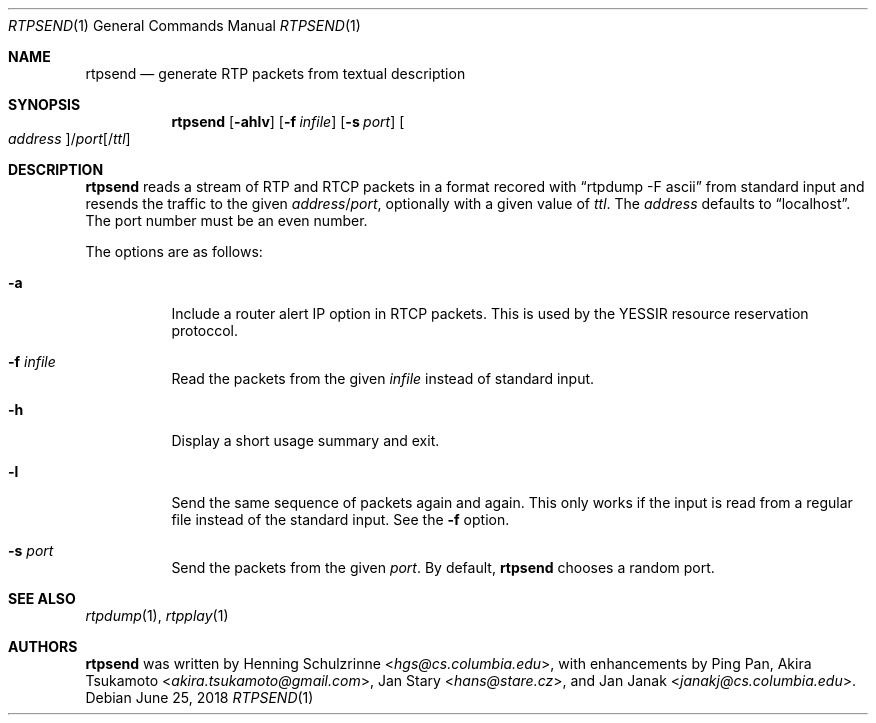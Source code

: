 .\" (c) 1998-2018 by Columbia University; all rights reserved
.\" (c) 2017-2018 by Jan Stary <hans@stare.cz>
.\"
.\" SPDX-License-Identifier: BSD-3-Clause
.\"
.\" Redistribution and use in source and binary forms, with or without
.\" modification, are permitted provided that the following conditions
.\" are met:
.\" 1. Redistributions of source code must retain the above copyright
.\"    notice, this list of conditions and the following disclaimer.
.\" 2. Redistributions in binary form must reproduce the above copyright
.\"    notice, this list of conditions and the following disclaimer in the
.\"    documentation and/or other materials provided with the distribution.
.\" 3. Neither the name of the University nor the names of its contributors
.\"    may be used to endorse or promote products derived from this software
.\"    without specific prior written permission.
.\"
.\" THIS SOFTWARE IS PROVIDED BY THE REGENTS AND CONTRIBUTORS ``AS IS'' AND
.\" ANY EXPRESS OR IMPLIED WARRANTIES, INCLUDING, BUT NOT LIMITED TO, THE
.\" IMPLIED WARRANTIES OF MERCHANTABILITY AND FITNESS FOR A PARTICULAR PURPOSE
.\" ARE DISCLAIMED.  IN NO EVENT SHALL THE REGENTS OR CONTRIBUTORS BE LIABLE
.\" FOR ANY DIRECT, INDIRECT, INCIDENTAL, SPECIAL, EXEMPLARY, OR CONSEQUENTIAL
.\" DAMAGES (INCLUDING, BUT NOT LIMITED TO, PROCUREMENT OF SUBSTITUTE GOODS
.\" OR SERVICES; LOSS OF USE, DATA, OR PROFITS; OR BUSINESS INTERRUPTION)
.\" HOWEVER CAUSED AND ON ANY THEORY OF LIABILITY, WHETHER IN CONTRACT, STRICT
.\" LIABILITY, OR TORT (INCLUDING NEGLIGENCE OR OTHERWISE) ARISING IN ANY WAY
.\" OUT OF THE USE OF THIS SOFTWARE, EVEN IF ADVISED OF THE POSSIBILITY OF
.\" SUCH DAMAGE.
.Dd June 25, 2018
.Dt RTPSEND 1
.Os
.Sh NAME
.Nm rtpsend
.Nd generate RTP packets from textual description
.Sh SYNOPSIS
.Nm
.Op Fl ahlv
.Op Fl f Ar infile
.Op Fl s Ar port
.Oo Ar address Oc Ns / Ns Ar port Ns Op / Ns Ar ttl
.Sh DESCRIPTION
.Nm
reads a stream of RTP and RTCP packets in a format recored with
.Dq rtpdump -F ascii
from standard input and resends the traffic to the given
.Ar address Ns / Ns Ar port ,
optionally with a given value of
.Ar ttl .
The
.Ar address
defaults to
.Dq localhost .
The port number must be an even number.
.Pp
The options are as follows:
.Bl -tag -width Ds
.It Fl a
Include a router alert IP option in RTCP packets.
This is used by the YESSIR resource reservation protoccol.
.It Fl f Ar infile
Read the packets from the given
.Ar infile
instead of standard input.
.It Fl h
Display a short usage summary and exit.
.It Fl l
Send the same sequence of packets again and again.
This only works if the input is read from a regular file
instead of the standard input.
See the
.Fl f
option.
.It Fl s Ar port
Send the packets from the given
.Ar port .
By default,
.Nm
chooses a random port.
.El
.Sh SEE ALSO
.Xr rtpdump 1 ,
.Xr rtpplay 1
.Sh AUTHORS
.An -nosplit
.Nm
was written by
.An Henning Schulzrinne Aq Mt hgs@cs.columbia.edu ,
with enhancements by
.An Ping Pan ,
.An Akira Tsukamoto Aq Mt akira.tsukamoto@gmail.com ,
.An Jan Stary Aq Mt hans@stare.cz ,
and
.An Jan Janak Aq Mt janakj@cs.columbia.edu .
